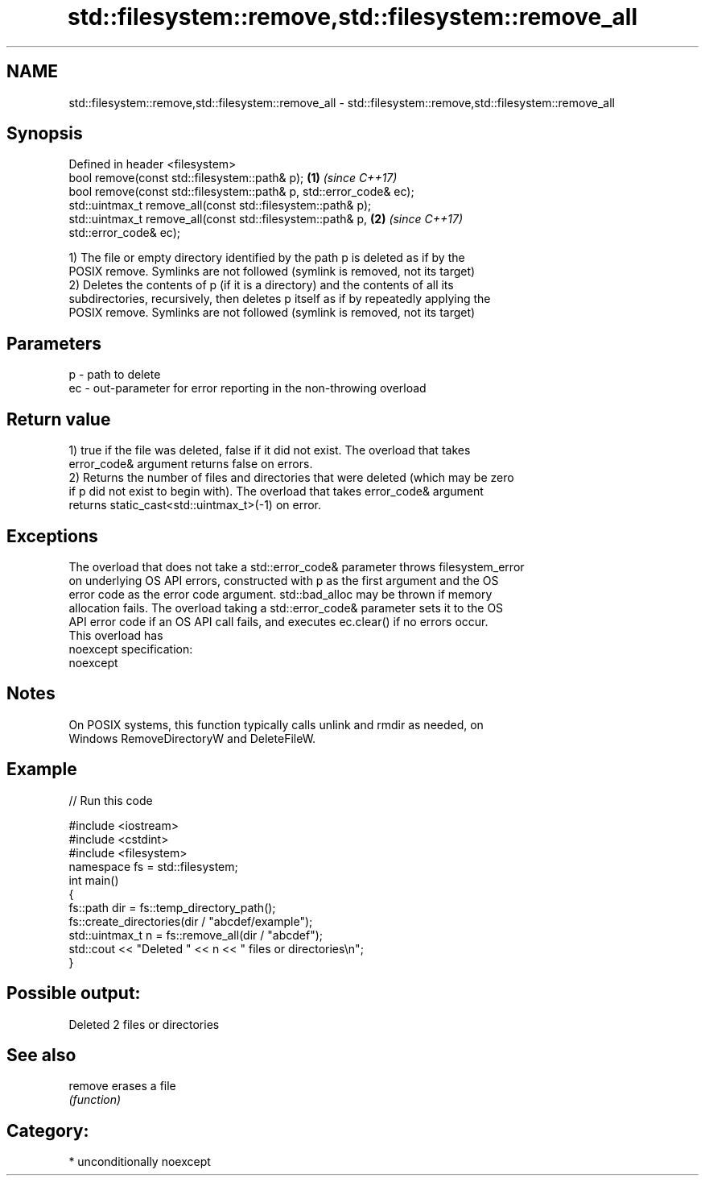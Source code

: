 .TH std::filesystem::remove,std::filesystem::remove_all 3 "Nov 16 2016" "2.1 | http://cppreference.com" "C++ Standard Libary"
.SH NAME
std::filesystem::remove,std::filesystem::remove_all \- std::filesystem::remove,std::filesystem::remove_all

.SH Synopsis
   Defined in header <filesystem>
   bool remove(const std::filesystem::path& p);                       \fB(1)\fP \fI(since C++17)\fP
   bool remove(const std::filesystem::path& p, std::error_code& ec);
   std::uintmax_t remove_all(const std::filesystem::path& p);
   std::uintmax_t remove_all(const std::filesystem::path& p,          \fB(2)\fP \fI(since C++17)\fP
   std::error_code& ec);

   1) The file or empty directory identified by the path p is deleted as if by the
   POSIX remove. Symlinks are not followed (symlink is removed, not its target)
   2) Deletes the contents of p (if it is a directory) and the contents of all its
   subdirectories, recursively, then deletes p itself as if by repeatedly applying the
   POSIX remove. Symlinks are not followed (symlink is removed, not its target)

.SH Parameters

   p  - path to delete
   ec - out-parameter for error reporting in the non-throwing overload

.SH Return value

   1) true if the file was deleted, false if it did not exist. The overload that takes
   error_code& argument returns false on errors.
   2) Returns the number of files and directories that were deleted (which may be zero
   if p did not exist to begin with). The overload that takes error_code& argument
   returns static_cast<std::uintmax_t>(-1) on error.

.SH Exceptions

   The overload that does not take a std::error_code& parameter throws filesystem_error
   on underlying OS API errors, constructed with p as the first argument and the OS
   error code as the error code argument. std::bad_alloc may be thrown if memory
   allocation fails. The overload taking a std::error_code& parameter sets it to the OS
   API error code if an OS API call fails, and executes ec.clear() if no errors occur.
   This overload has
   noexcept specification:
   noexcept

.SH Notes

   On POSIX systems, this function typically calls unlink and rmdir as needed, on
   Windows RemoveDirectoryW and DeleteFileW.

.SH Example

   
// Run this code

 #include <iostream>
 #include <cstdint>
 #include <filesystem>
 namespace fs = std::filesystem;
 int main()
 {
     fs::path dir = fs::temp_directory_path();
     fs::create_directories(dir / "abcdef/example");
     std::uintmax_t n = fs::remove_all(dir / "abcdef");
     std::cout << "Deleted " << n << " files or directories\\n";
 }

.SH Possible output:

 Deleted 2 files or directories

.SH See also

   remove erases a file
          \fI(function)\fP

.SH Category:

     * unconditionally noexcept
